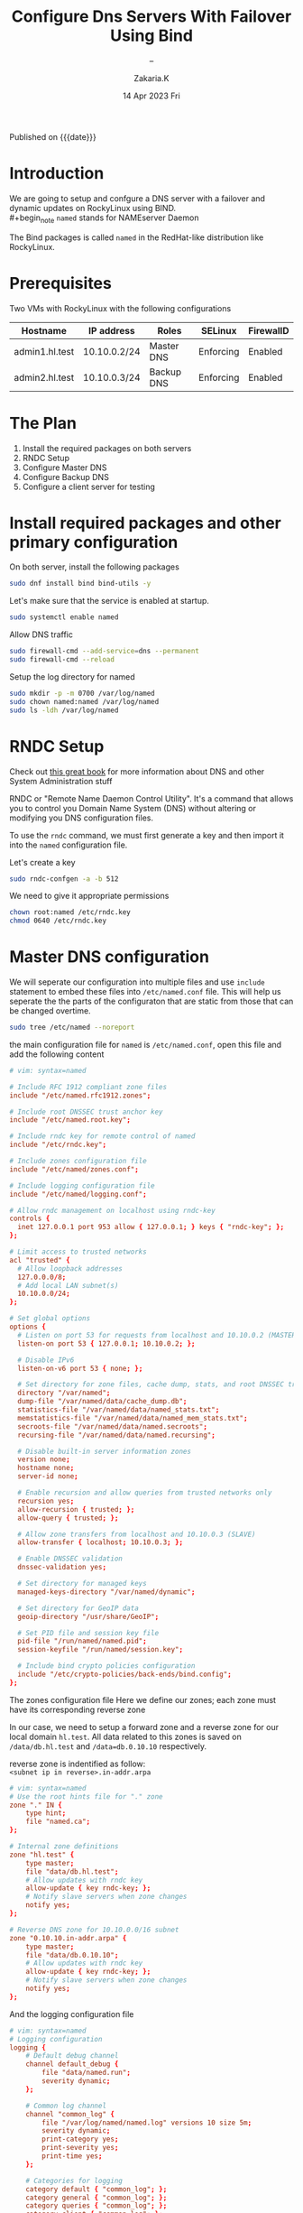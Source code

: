 #+TITLE: Configure Dns Servers With Failover Using Bind
#+SUBTITLE:  --
#+AUTHOR: Zakaria.K
#+EMAIL: 4.kebairia@gmail.com
#+DATE: 14 Apr 2023 Fri
#+KEYWORDS: :DNS:
#+OPTIONS: html5-fancy:t tex:t
#+PROPERTY: header-args:sh :results output :exports both 
#+begin_date
Published on {{{date}}}
#+end_date

* Introduction
We are going to setup and confgure a DNS server with a failover and dynamic updates on RockyLinux using BIND.\\
#+begin_note
=named= stands for NAMEserver Daemon
#+end_note
The Bind packages is called =named= in the RedHat-like distribution like RockyLinux.

* Prerequisites
Two VMs with RockyLinux with the following configurations

  | Hostname       | IP address   | Roles      | SELinux   | FirewallD |
  |----------------+--------------+------------+-----------+-----------|
  | admin1.hl.test | 10.10.0.2/24 | Master DNS | Enforcing | Enabled   |
  | admin2.hl.test | 10.10.0.3/24 | Backup DNS | Enforcing | Enabled   |
  |----------------+--------------+------------+-----------+-----------|

* The Plan

1. Install the required packages on both servers
2. RNDC Setup
3. Configure Master DNS
4. Configure Backup DNS
5. Configure a client server for testing 
# 6. Edit dynamic DNS

* Install required packages and other primary configuration
On both server, install the following packages
#+name: bind_installation
#+begin_src sh :results none
sudo dnf install bind bind-utils -y
#+end_src

Let's make sure that the service is enabled at startup.
#+begin_src sh :results none
sudo systemctl enable named
#+end_src

Allow DNS traffic
#+begin_src sh
sudo firewall-cmd --add-service=dns --permanent
sudo firewall-cmd --reload
#+end_src

#+RESULTS:
: success
: success
Setup the log directory for named 
#+begin_src sh
sudo mkdir -p -m 0700 /var/log/named
sudo chown named:named /var/log/named
sudo ls -ldh /var/log/named
#+end_src

#+RESULTS:
: drwx------. 2 named named 6 Apr 14 14:40 /var/log/named

* RNDC Setup
#+begin_note
Check out [[https://a.co/d/j0DxqZS][this great book]] for more information about DNS and other System Administration stuff
\\
[[file:img/blogs/homelab/dns/unix_linux_handbook_5th_edition.png]]
#+end_note
RNDC or "Remote Name Daemon Control Utility". It's a command that allows you to control you Domain Name System (DNS) without altering or modifying you DNS configuration files.

To use the =rndc= command, we must first generate a key and then import it into the =named= configuration file.

Let's create a key  

#+begin_src sh :results none
sudo rndc-confgen -a -b 512
#+end_src

#+RESULTS:
: wrote key file "/etc/rndc.key"

We need to give it appropriate permissions 
#+begin_src sh
chown root:named /etc/rndc.key
chmod 0640 /etc/rndc.key
#+end_src
* Master DNS configuration

We will seperate our configuration into multiple files and use =include= statement to embed these files into =/etc/named.conf= file.
This will help us seperate the the parts of the configuraton that are static from those that can be changed overtime.\\

#+begin_src sh
sudo tree /etc/named --noreport
#+end_src

#+RESULTS:
: /etc/named
: ├── logging.conf
: └── zones.conf

the main configuration file for =named= is =/etc/named.conf=, open this file and add the following content

#+begin_src conf
# vim: syntax=named

# Include RFC 1912 compliant zone files
include "/etc/named.rfc1912.zones";

# Include root DNSSEC trust anchor key
include "/etc/named.root.key";

# Include rndc key for remote control of named
include "/etc/rndc.key";

# Include zones configuration file
include "/etc/named/zones.conf";

# Include logging configuration file
include "/etc/named/logging.conf";

# Allow rndc management on localhost using rndc-key
controls {
  inet 127.0.0.1 port 953 allow { 127.0.0.1; } keys { "rndc-key"; };
};

# Limit access to trusted networks
acl "trusted" {
  # Allow loopback addresses
  127.0.0.0/8;
  # Add local LAN subnet(s)
  10.10.0.0/24;
};

# Set global options
options {
  # Listen on port 53 for requests from localhost and 10.10.0.2 (MASTER)
  listen-on port 53 { 127.0.0.1; 10.10.0.2; };
  
  # Disable IPv6
  listen-on-v6 port 53 { none; };

  # Set directory for zone files, cache dump, stats, and root DNSSEC trust anchors
  directory "/var/named";
  dump-file "/var/named/data/cache_dump.db";
  statistics-file "/var/named/data/named_stats.txt";
  memstatistics-file "/var/named/data/named_mem_stats.txt";
  secroots-file "/var/named/data/named.secroots";
  recursing-file "/var/named/data/named.recursing";

  # Disable built-in server information zones
  version none;
  hostname none;
  server-id none;

  # Enable recursion and allow queries from trusted networks only
  recursion yes;
  allow-recursion { trusted; };
  allow-query { trusted; };

  # Allow zone transfers from localhost and 10.10.0.3 (SLAVE)
  allow-transfer { localhost; 10.10.0.3; };

  # Enable DNSSEC validation
  dnssec-validation yes;

  # Set directory for managed keys
  managed-keys-directory "/var/named/dynamic";

  # Set directory for GeoIP data
  geoip-directory "/usr/share/GeoIP";

  # Set PID file and session key file
  pid-file "/run/named/named.pid";
  session-keyfile "/run/named/session.key";

  # Include bind crypto policies configuration
  include "/etc/crypto-policies/back-ends/bind.config";
};
#+end_src

The zones configuration file
Here we define our zones; each zone must have its corresponding reverse zone

In our case, we need to setup a forward zone and a reverse zone for our local domain =hl.test=. All data related to this zones is saved on =/data/db.hl.test= and =/data=db.0.10.10= respectively.
#+begin_note
reverse zone is indentified as follow:\\
=<subnet ip in reverse>.in-addr.arpa=
#+end_note
#+begin_src conf
# vim: syntax=named
# Use the root hints file for "." zone
zone "." IN {
    type hint;
    file "named.ca";
};

# Internal zone definitions
zone "hl.test" {
    type master;
    file "data/db.hl.test";
    # Allow updates with rndc key
    allow-update { key rndc-key; }; 
    # Notify slave servers when zone changes
    notify yes; 
};

# Reverse DNS zone for 10.10.0.0/16 subnet
zone "0.10.10.in-addr.arpa" {
    type master;
    file "data/db.0.10.10";
    # Allow updates with rndc key
    allow-update { key rndc-key; };
    # Notify slave servers when zone changes
    notify yes; 
};
#+end_src

And the logging configuration file
#+begin_src conf
# vim: syntax=named
# Logging configuration
logging {
    # Default debug channel
    channel default_debug {
        file "data/named.run";
        severity dynamic;
    };

    # Common log channel
    channel "common_log" {
        file "/var/log/named/named.log" versions 10 size 5m;
        severity dynamic;
        print-category yes;
        print-severity yes;
        print-time yes;
    };

    # Categories for logging
    category default { "common_log"; };
    category general { "common_log"; };
    category queries { "common_log"; };
    category client { "common_log"; };
    category security { "common_log"; };
    category query-errors { "common_log"; };
    category lame-servers { null; };
};

#+end_src
* Backup DNS configuration

Now with the backup DNS configuration
#+begin_src conf
# vim: syntax=named

# Include RFC 1912 compliant zone files
include "/etc/named.rfc1912.zones";

# Include root DNSSEC trust anchor key
include "/etc/named.root.key";

# Include zones configuration file
include "/etc/named/zones.conf";

# Include logging configuration file
include "/etc/named/logging.conf";

# Limit access to trusted networks
acl "trusted" {
  # Allow loopback addresses
  127.0.0.0/8;
  # Add local LAN subnet(s)
  10.10.0.0/24;
};

# Set global options
options {
  # Listen on port 53 for requests from localhost and 10.10.0.3 (SLAVE)
  listen-on port 53 { 127.0.0.1; 10.10.0.3; };
  
  # Disable IPv6
  listen-on-v6 port 53 { none; };

  # Set directory for zone files, cache dump, stats, and root DNSSEC trust anchors
  directory "/var/named";
  dump-file "/var/named/data/cache_dump.db";
  statistics-file "/var/named/data/named_stats.txt";
  memstatistics-file "/var/named/data/named_mem_stats.txt";
  secroots-file "/var/named/data/named.secroots";
  recursing-file "/var/named/data/named.recursing";

  # Disable built-in server information zones
  version none;
  hostname none;
  server-id none;

  # Enable recursion and allow queries from trusted networks only
  recursion yes;
  allow-recursion { trusted; };
  allow-query { trusted; };

  allow-transfer { none };

  # Enable DNSSEC validation
  dnssec-validation yes;

  # Set directory for managed keys
  managed-keys-directory "/var/named/dynamic";

  # Set directory for GeoIP data
  geoip-directory "/usr/share/GeoIP";

  # Set PID file and session key file
  pid-file "/run/named/named.pid";
  session-keyfile "/run/named/session.key";

  # Include bind crypto policies configuration
  include "/etc/crypto-policies/back-ends/bind.config";
};
#+end_src

The zones configuration file
#+begin_src conf
# vim: syntax=named
# Use the root hints file for "." zone
zone "." IN {
    type hint;
    file "named.ca";
};

# Internal zone definitions
zone "hl.test" {
    type slave;
	  file "data/db.hl.test";
    masters { 10.10.0.2; };
    allow-notify { 10.10.0.2; };
};

zone "0.10.10.in-addr.arpa" {
	  type slave;
	  file "data/db.0.10.10";
    masters { 10.10.0.2; };
    allow-notify { 10.10.0.2; };
};
#+end_src

And then the logging configuration file.

#+begin_src conf
# vim: syntax=named
# Logging configuration
logging {
    # Default debug channel
    channel default_debug {
        file "data/named.run";
        severity dynamic;
    };

    # Common log channel
    channel "common_log" {
        file "/var/log/named/named.log" versions 10 size 5m;
        severity dynamic;
        print-category yes;
        print-severity yes;
        print-time yes;
    };

    # Categories for logging
    category default { "common_log"; };
    category general { "common_log"; };
    category queries { "common_log"; };
    category client { "common_log"; };
    category security { "common_log"; };
    category query-errors { "common_log"; };
    category lame-servers { null; };
};

#+end_src

* Configure a client server
To configure the client, all we need to do is to update the =/etc/resolv.conf= file with the IP addresses of our new local DNS server.
#+begin_note
- The number of nameservers allowed on =/etc/resolv.conf= are 3.\\
- The first request are tried against the first nameserver, if the query was timed out, it will move to the next.\\
- Each nameserver is tried 4 times.
#+end_note

#+begin_src sh
sudo nmcli c mod eth0 ipv4.dns '10.10.0.2 10.10.0.3'
#+end_src

#+begin_src sh
cat /etc/resolv.conf 
#+end_src

#+RESULTS:
: # Generated by NetworkManager
: nameserver 10.10.0.2
: nameserver 10.10.0.3
